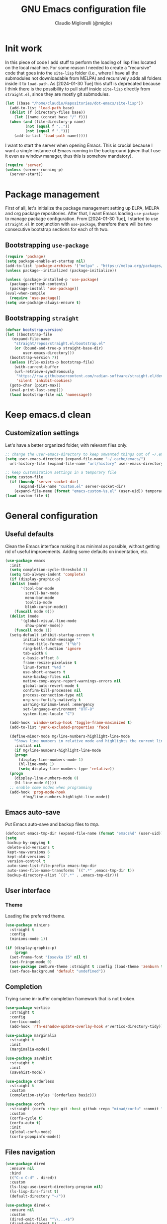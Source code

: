 #+TITLE: GNU Emacs configuration file
#+AUTHOR: Claudio Migliorelli (@miglio)
#+PROPERTY: header-args:emacs-lisp :tangle init.el
* Init work

In this piece of code I add stuff to perform the loading of lisp files located on the local machine. For some reason I needed to create a "recursive" code that goes into the ~site-lisp~ folder (i.e., where I have all the submodules not downloadable from MELPA) and recursively adds all folders inside it to ~load-path~.
As [2024-01-30 Tue] this stuff is deprecated because I think there is the possibility to pull stuff inside ~site-lisp~ directly from ~straight.el~, since they are mostly git submodules.

#+begin_src emacs-lisp
  (let ((base "/home/claudio/Repositories/dot-emacs/site-lisp"))
    (add-to-list 'load-path base)
    (dolist (f (directory-files base))
      (let ((name (concat base "/" f)))
  	(when (and (file-directory-p name) 
  		   (not (equal f ".."))
  		   (not (equal f ".")))
  	  (add-to-list 'load-path name)))))
#+end_src

I want to start the server when opening Emacs. This is crucial because I want a single instance of Emacs running in the background (given that I use it even as window manager, thus this is somehow mandatory).

#+begin_src emacs-lisp
  (require 'server)
  (unless (server-running-p)
    (server-start))
#+end_src

* Package management

First of all, let's initialize the package management setting up ELPA, MELPA and org package repositories. After that, I want Emacs loading =use-package= to manage package configuration. From [2024-01-30 Tue], I started to use ~straight.el~ in conjunction with ~use-package~, therefore there will be two consecutive bootstrap sections for each of th two.

** Bootstrapping ~use-package~
#+begin_src emacs-lisp
  (require 'package)
  (setq package-enable-at-startup nil)
  (add-to-list 'package-archives '("melpa" . "https://melpa.org/packages/"))
  (unless package--initialized (package-initialize))

  (unless (package-installed-p 'use-package)
    (package-refresh-contents)
    (package-install 'use-package))
  (eval-when-compile
    (require 'use-package))
  (setq use-package-always-ensure t)
#+end_src
** Bootstrapping ~straight~

#+begin_src emacs-lisp
  (defvar bootstrap-version)
  (let ((bootstrap-file
	 (expand-file-name
	  "straight/repos/straight.el/bootstrap.el"
	  (or (bound-and-true-p straight-base-dir)
	      user-emacs-directory)))
	(bootstrap-version 7))
    (unless (file-exists-p bootstrap-file)
      (with-current-buffer
	  (url-retrieve-synchronously
	   "https://raw.githubusercontent.com/radian-software/straight.el/develop/install.el"
	   'silent 'inhibit-cookies)
	(goto-char (point-max))
	(eval-print-last-sexp)))
    (load bootstrap-file nil 'nomessage))
#+end_src

* Keep emacs.d clean
** Customization settings
   
Let's have a better organized folder, with relevant files only.

#+begin_src emacs-lisp
  ;; change the user-emacs-directory to keep unwanted things out of ~/.emacs.d
  (setq user-emacs-directory (expand-file-name "~/.cache/emacs/")
	url-history-file (expand-file-name "url/history" user-emacs-directory))

  ;; keep customization settings in a temporary file
  (setq custom-file
	(if (boundp 'server-socket-dir)
	    (expand-file-name "custom.el" server-socket-dir)
	  (expand-file-name (format "emacs-custom-%s.el" (user-uid)) temporary-file-directory)))
  (load custom-file t)
#+end_src

* General configuration
** Useful defaults

Clean the Emacs interface making it as minimal as possible, without getting rid of useful improvements. Adding some defaults on indentation, etc.

#+begin_src emacs-lisp
  (use-package emacs
    :init
    (setq completion-cycle-threshold 3)
    (setq tab-always-indent 'complete)
    (if (display-graphic-p)
	(dolist (mode
		 '(tool-bar-mode
		   scroll-bar-mode
		   menu-bar-mode
		   tooltip-mode
		   blink-cursor-mode))
	  (funcall mode 0)))
    (dolist (mode
	     '(global-visual-line-mode
	       show-paren-mode))
      (funcall mode 1))
    (setq-default inhibit-startup-screen t
		  initial-scratch-message ""
		  frame-title-format '("%b")
		  ring-bell-function 'ignore
		  tab-width 8
		  c-basic-offset 8
		  frame-resize-pixelwise t	      
		  linum-format "%4d "
		  use-short-answers t
		  make-backup-files nil
		  native-comp-async-report-warnings-errors nil
		  global-auto-revert-mode t
		  confirm-kill-processes nil
		  process-connection-type nil
		  org-src-fontify-natively t
		  warning-minimum-level :emergency
		  set-language-environment "UTF-8"
		  system-time-locale "C")

    (add-hook 'window-setup-hook 'toggle-frame-maximized t)
    (add-to-list 'yank-excluded-properties 'face)

    (define-minor-mode mg/line-numbers-highlight-line-mode
      "Shows line numbers in relative mode and highlights the current line"
      :initial nil
      (if mg/line-numbers-highlight-line-mode
	  (progn
	    (display-line-numbers-mode 1)
	    (hl-line-mode 1)
	    (setq display-line-numbers-type 'relative))
	(progn
	  (display-line-numbers-mode 0)
	  (hl-line-mode 0))))
    ;; enable some modes when programming
    (add-hook 'prog-mode-hook
	      #'mg/line-numbers-highlight-line-mode))
#+end_src

** Emacs auto-save

Put Emacs auto-save and backup files to /tmp/.

#+begin_src emacs-lisp
  (defconst emacs-tmp-dir (expand-file-name (format "emacs%d" (user-uid)) temporary-file-directory))
  (setq
   backup-by-copying t
   delete-old-versions t
   kept-new-versions 6
   kept-old-versions 2
   version-control t
   auto-save-list-file-prefix emacs-tmp-dir
   auto-save-file-name-transforms `((".*" ,emacs-tmp-dir t))
   backup-directory-alist `((".*" . ,emacs-tmp-dir)))
#+end_src

** User interface
*** Theme

Loading the preferred theme.

#+begin_src emacs-lisp
  (use-package minions
    :straight t
    :config
    (minions-mode 1))

  (if (display-graphic-p)
      (progn
  	(set-frame-font "Iosevka 15" nil t)
  	(set-fringe-mode 0)
  	(use-package zenburn-theme :straight t :config (load-theme 'zenburn t)))
    (set-face-background 'default "undefined"))
#+end_src

** Completion

Trying some in-buffer completion framework that is not broken.

#+begin_src emacs-lisp
  (use-package vertico
    :straight t
    :config
    (vertico-mode)
    (add-hook 'rfn-eshadow-update-overlay-hook #'vertico-directory-tidy))

  (use-package marginalia
    :straight t
    :init
    (marginalia-mode))

  (use-package savehist
    :straight t
    :init
    (savehist-mode))

  (use-package orderless
    :straight t
    :custom
    (completion-styles '(orderless basic)))

  (use-package corfu
    :straight (corfu :type git :host github :repo "minad/corfu" :commit "24dccafeea114b1aec7118f2a8405b46aa0051e0")
    :custom
    (corfu-cycle t)
    (corfu-auto t)
    :init
    (global-corfu-mode)
    (corfu-popupinfo-mode))
#+end_src

** Files navigation

#+begin_src emacs-lisp
  (use-package dired
    :ensure nil
    :bind
    (("C-x C-d" . dired))
    :custom
    (ls-lisp-use-insert-directory-program nil)
    (ls-lisp-dirs-first t)
    (default-directory "~/"))

  (use-package dired-x
    :ensure nil
    :custom
    (dired-omit-files "^\\...+$")
    (dired-dwim-target t)
    (delete-by-moving-to-trash t)
    (dired-omit-files "^\\.[^.].+$")
    :init
    (add-hook 'dired-mode-hook (lambda () (dired-omit-mode 1))))

  ;; toggle disk usage
  (use-package disk-usage)  
#+end_src

** File visualization
*** Open with

I want to open some files with external programs and =open-with= addresses this problem.

#+begin_src emacs-lisp
  (use-package openwith
    :straight t
    :config
    (setq openwith-associations '(
				  ("\\.mp4\\'" "mpv" (file))
				  ("\\.webm\\'" "mpv" (file))								
				  ("\\.mkv\\'" "mpv" (file))
				  ("\\.m4a\\'" "mpv --force-window" (file))
				  ("\\.ppt\\'" "libreoffice" (file))
				  ("\\.pptx\\'" "libreoffice" (file))
				  ("\\.doc\\'" "libreoffice" (file))
				  ("\\.docx\\'" "libreoffice" (file))
				  ))
    (openwith-mode t))
#+end_src
	
*** PDFs

I want to use =pdf-tools= to view and edit PDFs in a much better way.

#+begin_src emacs-lisp
  (use-package pdf-tools
    :straight t
    :config
    (add-to-list 'auto-mode-alist '("\\.pdf\\'" . pdf-tools-install))
    (add-hook 'pdf-view-mode-hook
	      (lambda () (setq header-line-format nil))))
#+end_src
   
*** Undo tree

I really love the ~undo-tree~ mode visualization, so I'm going to enable it.

#+begin_src emacs-lisp
  (use-package undo-tree
    :straight t
    :custom
    (undo-tree-auto-save-history nil)
    (undo-tree-visualizer-relative-timestamps nil)
    :config
    (global-undo-tree-mode 1))
#+end_src

*** Avy

Move the cursor around like a velociraptor.

#+begin_src emacs-lisp
  (use-package avy
    :straight t
    :after org
    :init
    (eval-after-load 'org
      (progn
	(define-key org-mode-map (kbd "C-c ,") nil)
	(define-key org-mode-map (kbd "C-c ;") nil)))
    :bind
    (("C-c ;" . avy-goto-line)
     ("C-c ," . avy-goto-char)))
#+end_src

** Personal knowledge management
*** Org mode

Org mode is the single most used package of my Emacs workflow.

#+begin_src emacs-lisp
  (use-package writeroom-mode
    :straight t
    :bind (("C-c w" . writeroom-mode)))

  (use-package org
    :straight t
    :bind (("C-c a" . org-agenda)
  	   ("C-c C-;" . org-insert-structure-template)
  	   ("C-c c" . org-capture)
  	   ("C-c C-z" . org-add-note)
  	   ("C-c o p" . org-do-promote)
  	   ("C-c o d" . org-do-demote)	   
  	   ("C-c l" . org-store-link))
    :custom
    (org-agenda-files (list "~/Vault/pkm/journal" "~/Vault/pkm/20231210T220334--work-and-study-projects__personal_project.org" "~/Vault/pkm/20231210T220139--personal-projects__personal_project.org" "~/Vault/pkm/20231210T224321--agenda__personal.org" "~/Vault/pkm/20231211T145832--inbox__gtd_personal.org" "~/Vault/pkm/20231213T172757--capture-notes__gtd_personal.org"))
    (org-export-backends '(beamer html latex ascii ox-hugo))
    (org-startup-folded t)
    (org-log-into-drawer t)
    (org-export-with-drawers nil)
    (org-clock-clocked-in-display 'mode-line)
    (org-clock-idle-time nil)
    (org-todo-keywords
     '((sequence "TODO(t)" "NEXT(n)" "HOLD(h)" "|" "DONE(d)")))
    (org-stuck-projects '("+project/" ("NEXT" "TODO") ("course") "\\(Details\\|Artifacts\\|Resources\\)\\>"))
    (org-log-done 'time)
    (org-agenda-hide-tags-regexp ".")
    (org-id-link-to-org-use-id 'create-if-interactive-and-no-custom-id)
    (org-refile-use-outline-path 'file)
    (org-outline-path-complete-in-steps nil)
    (org-clock-sources '(agenda))
    :config
    ;; handle links with IDs
    (require 'subr-x)  ; Required for string-trim function
    (defun mg/extract-heading-name (heading)
      "Extract the heading name, handling text before links, links, and task indicators."
      ;; Remove task progress indicators like [1/1] and trim trailing spaces
      (setq heading (string-trim (replace-regexp-in-string "\\[\\([0-9]+\\)/\\([0-9]+\\)\\]\\s-*" "" heading)))
      ;; Function to extract and concatenate text before the link and the link description
      (let ((start 0) (parts '()))
  	(while (string-match "\\(.*?\\)\\(\\[\\[.*?\\]\\[\\(.*?\\)\\]\\]\\)" heading start)
  	  (push (match-string 1 heading) parts)  ; Text before the link
  	  (push (match-string 3 heading) parts)  ; Link description
  	  (setq start (match-end 0)))
  	(push (substring heading start) parts)  ; Remaining text after last link
  	(string-join (reverse parts) "")))
    ;; The function below works fine but it is deprecated in my workflow since Protesialos implemented it
    ;; directly in denote.
    (defun mg/org-create-or-store-id ()
      "Create an ID for the Org heading at point. If already existent, simply copy it."
      (interactive)
      (save-excursion
  	(org-back-to-heading)
  	(let* ((id (org-id-get-create))
  	       (heading-title (mg/extract-heading-name (org-get-heading t t t)))
  	       (link (format "[[id:%s][%s]]" id heading-title)))
  	  (kill-new link))))
    (setq org-capture-templates
  	  '(("i" "Inbox")
  	    ("it" "Todo entry" entry (file "~/Vault/pkm/20231211T145832--inbox__gtd_personal.org")
  	     "* TODO %? :inbox:\n:PROPERTIES:\n:CATEGORY: INBOX\n:END:\n:LOGBOOK:\n- Entry inserted on %U \\\\\n:END:")
  	    ("im" "Mail entry" entry (file "~/Vault/pkm/20231211T145832--inbox__gtd_personal.org")
  	     "* TODO Process \"%a\" %? :inbox:\n:PROPERTIES:\n:CATEGORY: INBOX\n:END:\n:LOGBOOK:\n- Entry inserted on %U \\\\\n:END:")
  	    ("in" "Notes entry" entry (file "~/Vault/pkm/20231213T172757--capture-notes__gtd_personal.org")
  	     "* %U (%c) :inbox:\n:PROPERTIES:\n:CATEGORY: INBOX\n:END:\n:LOGBOOK:\n- Entry inserted on %U \\\\\n:END:")
  	    ("a" "Agenda")
  	    ("am" "Meeting entry" entry (file+headline "~/Vault/pkm/20231210T224321--agenda__personal.org" "Future")
  	     "* Meeting with %? :meeting:\n:LOGBOOK:\n- Entry inserted on %U \\\\\n:END:\n:PROPERTIES:\n:LOCATION:\n:NOTIFY_BEFORE:\n:CATEGORY: %^{Category}\n:END:\n%^T\n")
  	    ("ae" "Event entry" entry (file+headline "~/Vault/pkm/20231210T224321--agenda__personal.org" "Future")
  	     "* %? :event:\n:LOGBOOK:\n- Entry inserted on %U \\\\\n:END:\n:PROPERTIES:\n:LOCATION:\n:NOTES:\n:NOTIFY_BEFORE:\n:END:\n%^T\n")
  	    ("ae" "Call entry" entry (file+headline "~/Vault/pkm/20231210T224321--agenda__personal.org" "Future")
  	     "* Call with %? :call:\n:LOGBOOK:\n- Entry inserted on %U \\\\\n:END:\n:PROPERTIES:\n:NOTIFY_BEFORE:\n:CATEGORY:\n:END:\n%^T\n")
  	    ("j" "Journal entry" plain (file+olp+datetree "~/Vault/pkm/20240209T084736--journal__archive_personal.org") "**** %i%?\n"
  	     :time-prompt t
  	     :unnarrowed t)
  	    ("r" "Resources")
  	    ("ra" "Conference attendance" entry
  	     (file "~/Vault/pkm/20231210T222135--conferences__personal_research.org")
  	     "* %^{Conference name}\n:PROPERTIES:\n:WHERE: %?\n:WEBSITE: %?\n:END:\n")
  	    ("P" "Planning")
  	    ("Py" "Year plan" plain (file "~/Vault/pkm/20240104T191508--planning__personal_planning.org")
  	     "* %^{Year} %U\n- Overview ::\n- Feelings :: %^{Feelings|good|neutral|bad}\n- Milestones ::\n- Values and life philosophy ::\n- 5 years vision(s) ::\n- Financial goals ::\n- [ ] Review ::\n")
  	    ("Pq" "Quarter plan" plain (file "~/Vault/pkm/20240104T191508--planning__personal_planning.org")
  	     "** %^{Quarter} %U\n- Overview ::\n- Feelings :: %^{Feelings|good|neutral|bad}\n- Long-term projects ::\n- Financial/expenses planning ::\n- [ ] Review ::\n")
  	    ("Pm" "Month plan" plain (file "~/Vault/pkm/20240104T191508--planning__personal_planning.org")
  	     "*** %^{Month} %U\n- Overview ::\n- Feelings :: %^{Feelings|good|neutral|bad}\n- Short-term projects ::\n- [ ] Review ::\n")
  	    ("p" "Projects")
  	    ("pl" "Learning project" plain (file+headline "~/Vault/pkm/20231210T220139--personal-projects__personal_project.org" "Learning")
  	     "** %^{Project name} [/]\n:PROPERTIES:\n:WHAT: %?\n:REPOSITORY:\n:VISIBILITY: hide\n:COOKIE_DATA: recursive todo\n:END:\n*** Details\n*** Tasks\n*** Resources\n*** Artifacts\n*** Logs\n")
  	    ("ph" "Home project" plain (file+headline "~/Vault/pkm/20231210T220139--personal-projects__personal_project.org" "Home")
  	     "** %^{Project name} [/]\n:PROPERTIES:\n:WHAT: %?\n:REPOSITORY:\n:VISIBILITY: hide\n:COOKIE_DATA: recursive todo\n:END:\n*** Details\n*** Tasks\n*** Resources\n*** Artifacts\n*** Logs\n")
  	    ("pw" "Work project" plain (file+headline "~/Vault/pkm/20231210T220334--work-and-study-projects__personal_project.org" "Work")
  	     "** %? [/]\n:PROPERTIES:\n:VISIBILITY: hide\n:COOKIE_DATA: recursive todo\n:END:\n*** Details\n*** Tasks\n*** Resources\n*** Artifacts\n*** Logs\n")
  	    ("ps" "Study project" plain (file+headline "~/Vault/pkm/20231210T220334--work-and-study-projects__personal_project.org" "Study")
  	     "** %? [/]\n:PROPERTIES:\n:VISIBILITY: hide\n:COOKIE_DATA: recursive todo\n:END:\n*** Details\n*** Tasks\n*** Resources\n*** Artifacts\n*** Logs\n")))

    ;; setup some org-capture specific stuff
    (defun mg/org-capture-notes ()
      (interactive)
      (call-interactively 'mg/org-create-or-store-id)
      (org-capture nil "in"))
    ;; setting up org-refile
    (setq org-refile-targets '(("~/Vault/pkm/20231210T220334--work-and-study-projects__personal_project.org" :regexp . "\\(?:\\(?:Log\\|Task\\)s\\)")
  			       ("~/Vault/pkm/20231210T220139--personal-projects__personal_project.org" :regexp . "\\(?:\\(?:Log\\|Task\\)s\\)")
  			       ("~/Vault/pkm/20231210T224321--agenda__personal.org" :regexp . "\\(?:Past\\)")))
    (define-key global-map (kbd "C-c i") 'mg/org-capture-inbox)
    ;; Org-agenda custom commands
    (setq org-agenda-block-separator "==============================================================================")
    (setq org-agenda-custom-commands
  	  '(("a" "Agenda"
  	     ((agenda ""
  		      ((org-agenda-span 1)
  		       (org-agenda-skip-function
  			(lambda ()
  			  (or (org-agenda-skip-entry-if 'regexp ":framework:")
  			      (org-agenda-skip-entry-if 'done))))
  		       (org-deadline-warning-days 0)
  		       (org-scheduled-past-days 14)
  		       (org-agenda-day-face-function (lambda (date) 'org-agenda-date))
  		       (org-agenda-format-date "%A %-e %B %Y")
  		       (org-agenda-overriding-header "Today's schedule:\n")))
  	      (agenda ""
  		      ((org-agenda-span 1)
  		       (org-agenda-skip-function
  			(lambda ()
  			  (or (org-agenda-skip-entry-if 'notregexp ":framework:")
  			      (org-agenda-skip-entry-if 'done))))
  		       (org-deadline-warning-days 0)
  		       (org-scheduled-past-days 14)
  		       (org-agenda-day-face-function (lambda (date) 'org-agenda-date))
  		       (org-agenda-format-date "%A %-e %B %Y")			
  		       (org-agenda-overriding-header "Today's framework:\n")))
  	      (todo "NEXT"
  		    ((org-agenda-skip-function
  		      '(org-agenda-skip-entry-if 'deadline))
  		     (org-agenda-prefix-format "  %i %-12:c [%e] ")
  		     (org-agenda-overriding-header "\nNEXT Tasks:\n")))
  	      (agenda "" ((org-agenda-time-grid nil)
  			  (org-agenda-start-day "+1d")
  			  (org-agenda-start-on-weekday nil)
  			  (org-agenda-span 30)
  			  (org-agenda-show-all-dates nil)
  			  (org-deadline-warning-days 0)
  			  (org-agenda-entry-types '(:deadline))
  			  (org-agenda-skip-function '(org-agenda-skip-entry-if 'done))
  			  (org-agenda-overriding-header "\nUpcoming deadlines (+30d):\n")))
  	      (tags-todo "inbox"
  			 ((org-agenda-prefix-format "  %?-12t% s")
  			  (org-agenda-overriding-header "\nInbox:\n")))
  	      (tags "CLOSED>=\"<today>\""
  		    ((org-agenda-overriding-header "\nCompleted today:\n")))
  	      (agenda ""
  		      ((org-agenda-start-on-weekday nil)
  		       (org-agenda-skip-function
  			(lambda ()
  			  (or (org-agenda-skip-entry-if 'regexp ":framework:")
  			      (org-agenda-skip-entry-if 'done))))
  		       (org-agenda-start-day "+1d")
  		       (org-agenda-span 5)
  		       (org-deadline-warning-days 0)
  		       (org-scheduled-past-days 0)
  		       (org-agenda-overriding-header "\nWeek at a glance:\n")))
  	      ))))
    (when (display-graphic-p)
      (progn
  	(require 'oc-biblatex)
  	(setq org-cite-export-processors
  	      '((latex biblatex)))
  	(setq org-latex-pdf-process (list
  				     "latexmk -pdflatex='lualatex -shell-escape -interaction nonstopmode' -pdf -f  %f"))
  	))
    (setq org-format-latex-options
  	  (plist-put org-format-latex-options :scale 1.5))
    (setq org-format-latex-options
  	  (plist-put org-format-latex-options :background "Transparent"))
    (setq org-latex-create-formula-image-program 'dvisvgm)
    (require 'ox-latex)
    (add-to-list 'org-latex-classes
  		 '("res"
  		   "\\documentclass[margin]{res}\n
  \\setlength{\textwidth}{5.1in}"
  		   ("\\section{%s}" . "\\section*{%s}")
  		   ("\\subsection{%s}" . "\\subsection*{%s}")
  		   ("\\subsubsection{%s}" . "\\subsubsection*{%s}")
  		   ("\\paragraph{%s}" . "\\paragraph*{%s}")
  		   ("\\subparagraph{%s}" . "\\subparagraph*{%s}")))
    (add-to-list 'org-latex-classes
  		 '("memoir"
  		   "\\documentclass[article]{memoir}\n
  \\usepackage{color}
  \\usepackage{amssymb}
  \\usepackage{gensymb}
  \\usepackage{nicefrac}
  \\usepackage{units}"
  		   ("\\section{%s}" . "\\section*{%s}")
  		   ("\\subsection{%s}" . "\\subsection*{%s}")
  		   ("\\subsubsection{%s}" . "\\subsubsection*{%s}")
  		   ("\\paragraph{%s}" . "\\paragraph*{%s}")
  		   ("\\subparagraph{%s}" . "\\subparagraph*{%s}")))
    (add-to-list 'org-latex-classes
  		 '("letter"
  		   "\\documentclass{letter}\n"
  		   ("\\section{%s}" . "\\section*{%s}")
  		   ("\\subsection{%s}" . "\\subsection*{%s}")
  		   ("\\subsubsection{%s}" . "\\subsubsection*{%s}")
  		   ("\\paragraph{%s}" . "\\paragraph*{%s}")
  		   ("\\subparagraph{%s}" . "\\subparagraph*{%s}")))
    (add-to-list 'org-latex-classes	       
  		 '("tuftebook"
  		   "\\documentclass{tufte-book}\n
  \\usepackage{color}
  \\usepackage{amssymb}
  \\usepackage{gensymb}
  \\usepackage{nicefrac}
  \\usepackage{units}"
  		   ("\\section{%s}" . "\\section*{%s}")
  		   ("\\subsection{%s}" . "\\subsection*{%s}")
  		   ("\\paragraph{%s}" . "\\paragraph*{%s}")
  		   ("\\subparagraph{%s}" . "\\subparagraph*{%s}")))
    (add-to-list 'org-latex-classes
  		 '("tuftehandout"
  		   "\\documentclass{tufte-handout}
  \\usepackage{color}
  \\usepackage{amssymb}
  \\usepackage{amsmath}
  \\usepackage{gensymb}
  \\usepackage{nicefrac}
  \\usepackage{units}"
  		   ("\\section{%s}" . "\\section*{%s}")
  		   ("\\subsection{%s}" . "\\subsection*{%s}")
  		   ("\\paragraph{%s}" . "\\paragraph*{%s}")
  		   ("\\subparagraph{%s}" . "\\subparagraph*{%s}")))
    (add-to-list 'org-latex-classes
  		 '("tufnotes"
  		   "\\documentclass{tufte-handout}
  				     \\usepackage{xcolor}
  					   \\usepackage{graphicx} %% allow embedded images
  					   \\setkeys{Gin}{width=\\linewidth,totalheight=\\textheight,keepaspectratio}
  					   \\usepackage{amsmath}  %% extended mathematics
  					   \\usepackage{booktabs} %% book-quality tables
  					   \\usepackage{units}    %% non-stacked fractions and better unit spacing
  					   \\usepackage{multicol} %% multiple column layout facilities
  					   \\RequirePackage[many]{tcolorbox}
  					   \\usepackage{fancyvrb} %% extended verbatim environments
  					     \\fvset{fontsize=\\normalsize}%% default font size for fancy-verbatim environments

  			    \\definecolor{g1}{HTML}{077358}
  			    \\definecolor{g2}{HTML}{00b096}

  			    %%section format
  			    \\titleformat{\\section}
  			    {\\normalfont\\Large\\itshape\\color{g1}}%% format applied to label+text
  			    {\\llap{\\colorbox{g1}{\\parbox{1.5cm}{\\hfill\\color{white}\\thesection}}}}%% label
  			    {1em}%% horizontal separation between label and title body
  			    {}%% before the title body
  			    []%% after the title body

  			    %% subsection format
  			    \\titleformat{\\subsection}%%
  			    {\\normalfont\\large\\itshape\\color{g2}}%% format applied to label+text
  			    {\\llap{\\colorbox{g2}{\\parbox{1.5cm}{\\hfill\\color{white}\\thesubsection}}}}%% label
  			    {1em}%% horizontal separation between label and title body
  			    {}%% before the title body
  			    []%% after the title body

  							  \\newtheorem{note}{Note}[section]

  							  \\tcolorboxenvironment{note}{
  							   boxrule=0pt,
  							   boxsep=2pt,
  							   colback={green!10},
  							   enhanced jigsaw, 
  							   borderline west={2pt}{0pt}{Green},
  							   sharp corners,
  							   before skip=10pt,
  							   after skip=10pt,
  							   breakable,
  						    }"

  		   ("\\section{%s}" . "\\section*{%s}")
  		   ("\\subsection{%s}" . "\\subsection*{%s}")
  		   ("\\subsubsection{%s}" . "\\subsubsection*{%s}")
  		   ("\\paragraph{%s}" . "\\paragraph*{%s}")
  		   ("\\subparagraph{%s}" . "\\subparagraph*{%s}")))

    (org-babel-do-load-languages
     'org-babel-load-languages '((C . t)
  				 (shell . t)
  				 (python .t)
  				 (emacs-lisp . t)
  				 (org . t)
  				 (gnuplot . t)
  				 (latex . t)
  				 (scheme . t)
  				 (lisp . t)
  				 (haskell . t)
  				 (R . t))))

  (use-package org-wild-notifier
    :straight t
    :custom
    (org-wild-notifier-notification-title "Org agenda reminder")
    (org-wild-notifier-alert-times-property "NOTIFY_BEFORE")
    :config
    (org-wild-notifier-mode))

  (use-package org-fc
    :ensure nil
    :bind (("C-c o f n" . org-fc-type-normal-init)
  	   ("C-c o f r" . org-fc-review))
    :custom
    (org-fc-directories "~/Vault/pkm")
    :config
    (require 'org-fc))

  (use-package org-timeblock
    :bind (("C-c p t" . org-timeblock))
    :straight t)
#+end_src

**** Encrypting

Enabling =org-crypt= support as it is automatically installed with =org-mode= itself.

#+begin_src emacs-lisp
  ;; enable and set org-crypt
  (require 'org-crypt)
  (org-crypt-use-before-save-magic)
  (setq org-tags-exclude-from-inheritance (quote ("crypt")))

  ;; GPG key to use for encryption
  (setq org-crypt-key nil)
#+end_src

**** Org-noter

Install org-noter to deal with PDF notes.

#+begin_src emacs-lisp
  (use-package org-noter
    :bind ("C-c r" . org-noter)
    :straight t
    :custom
    (org-noter-auto-save-last-location t))
#+end_src

*** PKM utils

Functions and utilities I do heavily use when working on pkm pages.

#+begin_src emacs-lisp
  (defun mg/pkm-clean ()
    "execute the pkm clean script directly from emacs"
    (interactive)
    (progn
      (start-process "" nil "~/.scripts/pkm-clean")
      (message "pkm clean executed")))

  (defun mg/check-and-toggle-deepwork-mode ()
    "Check if deepwork-mode is enable, if so disable it, otherwise enable it"
    (interactive)
    (save-excursion
      (with-current-buffer (find-file-noselect "/etc/hosts")
	(goto-char (point-min))
	(let ((default-directory "/sudo::/home/claudio/.scripts"))
	  (progn
	    (shell-command (concat "./deepwork_mode" (when (search-forward "#gsd" nil t)
						       " --play")))))))
    (kill-buffer "hosts")
    (mg/check-deepwork-mode))

  (defun mg/check-deepwork-mode ()
    "Check if deepwork-mode is enable, if so disable it, otherwise enable it"
    (interactive)
    (save-excursion
      (with-current-buffer (find-file-noselect "/etc/hosts")
	(goto-char (point-min))
	(if (search-forward "#gsd" nil t)
	    (message "Deep work mode is enabled")
	  (message "Deep work mode is disabled"))))
    (kill-buffer "hosts"))

  (defun mg/toggle-pdf-presentation-mode ()
    (interactive)
    (toggle-frame-fullscreen)
    (hide-mode-line-mode)
    (pdf-view-fit-page-to-window))
#+end_src

*** Contacts management

Managing contacts with the ~bbdb~ package.

#+begin_src emacs-lisp
  (use-package bbdb
    :straight t
    :commands bbdb
    :bind (("C-x c b" . bbdb)
  	 ("C-x c c" . bbdb-create))
    :custom
    (bbdb-mua-pop-up-window-size 1)
    (bbdb-file "~/Repositories/knock-files-private/bbdb/.bbdb")
    (bbdb-mua-pop-up t)
    (bbdb-mua-pop-up-window-size 5)
    :config
    (autoload 'bbdb-insinuate-mu4e "bbdb-mu4e"))
#+end_src

*** Note taking system

#+begin_src emacs-lisp
    (use-package denote
      :straight (denote :type git :host github :repo "protesilaos/denote" :branch "main")
      :bind (("C-c n n" . denote)
    	   ("C-c n x" . denote-region)
    	   ("C-c n N" . denote-type)
    	   ("C-c n d" . denote-date)
    	   ("C-c n f" . mg/denote-find)
    	   ("C-c n y f" . denote-org-extras-dblock-insert-files)
    	   ("C-c n y l" . denote-org-extras-dblock-insert-links)
    	   ("C-c n y b" . denote-org-extras-dblock-insert-backlinks)
    	   ("C-c n z" . denote-signature)
    	   ("C-c n s" . denote-sort-dired)
    	   ("C-c n t" . denote-template)
    	   ("C-c n i" . denote-link)
    	   ("C-c n I" . denote-add-links)
    	   ("C-c n b" . denote-backlinks)
    	   ("C-c n g f" . denote-find-link)
    	   ("C-c n g b" . denote-finxd-backlink)
    	   ("C-c n r" . denote-rename-file)
    	   ("C-c n R" . denote-rename-file-using-front-matter)
    	   ("C-c n j f" . mg/denote-find-journal)
    	   ("C-c n j t" . mg/denote-journal-get-today)
    	   ("C-c n j n" . denote-journal-extras-new-entry))
      :custom
      (denote-directory (expand-file-name "~/Vault/pkm"))
      (denote-known-keywords '("emacs" "security" "kernel" "mathematics" "algorithms"))
      (denote-infer-keywords t)
      (denote-sort-keywords t)
      (denote-file-type nil)
      (denote-prompts '(title keywords file-type template signature))
      (denote-excluded-directories-regexp nil)
      (denote-excluded-keywords-regexp nil)
      (denote-date-prompt-use-org-read-date t)
      (denote-date-format nil)
      (denote-backlinks-show-context t)
      (denote-dired-directories
       (list denote-directory
    	   (thread-last denote-directory (expand-file-name "assets"))
    	   (thread-last denote-directory (expand-file-name "journal"))))
      (denote-templates
       '((plain . "")
         (course . "* Course details\n- Lecturer ::\n- University ::\n- Academic year ::\n- Resources ::\n- Description ::\n* Lecture notes\n* COMMENT Flashcards\n")
         (journal . "#+tags: { deep(d) shallow(s) } @morning(m) @afternoon(a) @evening(e) cancelled(c)\n* Task picking\n:PROPERTIES:\n:CATEGORY: TODAY\n:END:\n** \n* Learning and research\n- Resources found today ::\n- Key takeaways :: \n* Ideas vault\n\n#+BEGIN: denote-backlinks :sort-by-component nil :reverse-sort nil :id-only nil\n\n#+END")
         (zettel . "#+references: \n\n\n-----\n")
         (place . "* Details\n- Link ::\n- Visited ::\n- Description ::\n* Notes\n")
         (contact . "* Contact details\n- E-mail ::\n- Company ::\n- Phone number ::\n- Website ::\n- Twitter ::\n- BBDB entry ::\n- Additional information ::\n* Notes")))
      (denote-journal-extras-title-format 'day-date-month-year-24h)
      (denote-date-prompt-use-org-read-date t)
      :config
      (defun mg/denote-find ()
        "Find files interactively starting from the denote-directory."
        (interactive)
        (let ((default-directory (concat denote-directory "/")))
    	(call-interactively 'find-file)))
      (defun mg/denote-journal-get-today ()
        "Get today's denote journal file."
        (interactive)
        (if (fboundp 'denote-journal-extras--entry-today)
    	  (let ((file-paths (denote-journal-extras--entry-today)))
    	    (if (and file-paths (listp file-paths) (file-exists-p (car file-paths)))
    		(find-file (car file-paths))  ; Open the first file in the list
    	      (message "No journal file found for today.")))
    	(message "Function denote-journal-extras--entry-today not found.")))  
      (defun mg/denote-find-journal ()
        "Find files interactively starting from the denote-directory."
        (interactive)
        (let ((default-directory (concat denote-directory "/journal/")))
    	(call-interactively 'find-file)))
      (add-hook 'find-file-hook #'denote-link-buttonize-buffer)
      (add-hook 'dired-mode-hook #'denote-dired-mode-in-directories)
      (require 'denote-journal-extras)
      (denote-rename-buffer-mode 1))

    (use-package denote-menu
      :after (denote)
      :straight t
      :bind (("C-c n m" . list-denotes)))
#+end_src

**** Citar

Using the superior citation manager.

#+begin_src emacs-lisp
  (use-package citar
    :straight t
    :custom
    (org-cite-global-bibliography '("~/Vault/library/org/main/main.bib"))
    (org-cite-insert-processor 'citar)
    (org-cite-follow-processor 'citar)
    (org-cite-activate-processor 'citar)
    (citar-bibliography org-cite-global-bibliography)
    :bind
    (("C-c n c o" . citar-open)
     (:map org-mode-map :package org ("C-c b" . #'org-cite-insert)))
    :config
    (setq citar-templates
  	  '((main . "${author editor:30}     ${date year issued:4}     ${title:48}")
  	    (suffix . "          ${=key= id:15}    ${=type=:12}")
  	    (preview . "${author editor} (${year issued date}) ${title}, ${journal journaltitle publisher}.\n")
  	    (note . "@${author editor}, ${title}")))
    (setq citar-symbol-separator "  "))

  (use-package citar-denote
    :straight t
    :custom
    (citar-open-always-create-notes nil)
    (citar-denote-file-type 'org)
    (citar-denote-subdir nil)
    (citar-denote-keyword "bib")
    (citar-denote-use-bib-keywords nil)
    (citar-denote-title-format "title")
    (citar-denote-title-format-authors 1)
    (citar-denote-title-format-andstr "and")
    :init
    (citar-denote-mode)
    :bind (("C-c n c c" . citar-create-note)
  	   ("C-c n c n" . citar-denote-open-note)
  	   ("C-c n c d" . citar-denote-dwim)
  	   ("C-c n c e" . citar-denote-open-reference-entry)
  	   ("C-c n c a" . citar-denote-add-citekey)
  	   ("C-c n c k" . citar-denote-remove-citekey)
  	   ("C-c n c r" . citar-denote-find-reference)
  	   ("C-c n c f" . citar-denote-find-citation)
  	   ("C-c n c l" . citar-denote-link-reference)))
#+end_src

*** Markdown mode

I also modify files in markdown format.

#+begin_src emacs-lisp
  (use-package markdown-mode
    :straight t
    :mode ("README\\.md\\'" . gfm-mode)
    :init (setq markdown-command "multimarkdown"))
#+end_src
	
*** Spellchecking

Enabling spellchecking by default.

#+begin_src emacs-lisp
  (dolist (hook '(text-mode-hook))
    (add-hook hook (lambda () (flyspell-mode 1))))
#+end_src

** Bookmarks with ebuku

I use buku as my bookmarks manager.

#+begin_src emacs-lisp
  (use-package ebuku
    :straight t
    :custom
    (ebuku-buku-path "/usr/bin/buku"))
#+end_src

** Finance

I use ledger to track my finances.

#+begin_src emacs-lisp
  (use-package ledger-mode
    :straight t)
#+end_src

** Email

Using ~mu4e~ as e-mail client.

#+begin_src emacs-lisp
  (use-package mu4e
    :ensure nil
    :commands (mu4e)
    :after (org)
    :bind (("C-c m" . mu4e))
    :config
    (setq mu4e-compose-complete-addresses t)
    (add-hook 'mu4e-compose-mode-hook
	  (lambda () (setq fill-column 75)
		      (auto-fill-mode 1)))
    (define-key mu4e-headers-mode-map (kbd "C-c c") 'mu4e-org-store-and-capture)
    (define-key mu4e-view-mode-map    (kbd "C-c c") 'mu4e-org-store-and-capture)
    (defun mg/org-capture-mail ()
      (interactive)
      (call-interactively 'org-store-link)
      (org-capture nil "im"))
    (define-key mu4e-headers-mode-map (kbd "C-c i") 'mg/org-capture-mail)
    (define-key mu4e-view-mode-map    (kbd "C-c i") 'mg/org-capture-mail)
    (setq mu4e-maildir (expand-file-name "~/Maildir")
	  mu4e-use-fancy-chars nil
	  mu4e-attachment-dir  "~/Downloads"
	  message-send-mail-function 'message-send-mail-with-sendmail
	  sendmail-program "/usr/bin/msmtp"
	  message-kill-buffer-on-exit t
	  mu4e-get-mail-command "mbsync -a"
	  mu4e-compose-signature "\tClaudio\n"
	  mu4e-update-interval 300
	  mu4e-context-policy 'pick-first
	  mu4e-headers-auto-update t
	  mu4e-contexts
	  `(,(make-mu4e-context
	      :name "polimi"
	      :enter-func (lambda () (mu4e-message "Switch to the polimi context"))
	      :match-func (lambda (msg)
			    (when msg
			      (mu4e-message-contact-field-matches msg
								  :to "claudio.migliorelli@mail.polimi.it")))
	      :vars '((mu4e-sent-folder       . "/polimi/sent")
		      (mu4e-drafts-folder     . "/polimi/drafts")
		      (mu4e-trash-folder      . "/polimi/trash")
		      (user-mail-address	   . "claudio.migliorelli@mail.polimi.it")
		      (user-full-name	   . "Claudio Migliorelli" )
		      (mu4e-maildir-shortcuts . (("/polimi/INBOX" . ?i)
						 ("/polimi/sent" . ?s)
						 ("/polimi/drafts" . ?d)
						 ("/polimi/trash" . ?t)))
		      (mu4e-sent-messages-behavior . delete)))))
    (setq mu4e-headers-thread-single-orphan-prefix '("└>" . " ")
	  mu4e-headers-thread-child-prefix '("└> " . " ")
	  mu4e-headers-thread-last-child-prefix '("└> " . " ")
	  mu4e-headers-thread-connection-prefix '("│ " . " ")
	  mu4e-headers-thread-orphan-prefix '("└>" . " ")
	  mu4e-headers-thread-root-prefix '("> " . " "))
    (with-eval-after-load "mm-decode"
      (add-to-list 'mm-discouraged-alternatives "text/html")
      (add-to-list 'mm-discouraged-alternatives "text/richtext"))
    (defun mg/message-insert-citation-line ()
      "Based off `message-insert-citation-line`."
      (when message-reply-headers
	(insert "On " (format-time-string "%a, %d %b %Y %H:%M:%S %z" (date-to-time (mail-header-date message-reply-headers))) " ")
	(insert (mail-header-from message-reply-headers) " wrote:")
	(newline)
	(newline)))
    (setq message-citation-line-function 'mg/message-insert-citation-line))
#+end_src

** EXWM

Using EXWM as window manager. Enabling the power of Emacs everywhere around X.

#+begin_src emacs-lisp
  (defun mg/exwm-update-class ()
    (exwm-workspace-rename-buffer exwm-class-name))

  (use-package exwm
    :straight t
    :config
    (setq exwm-workspace-number 6)
    (add-hook 'exwm-update-class-hook #'mg/exwm-update-class)

    (require 'exwm-systemtray)
    (exwm-systemtray-enable)
    (setq exwm-systemtray-height 15)

    (require 'exwm-randr)
    (exwm-randr-enable)

    (setq exwm-randr-workspace-monitor-plist '(2 "HDMI1" 5 "HDMI1"))

    (defun mg/starter ()
      "Choose the application to run"
      (interactive)
      (let* ((candidates (split-string
  			  (shell-command-to-string "xstarter -P")
  			  "\n"
  			  t))
  	     (application-path (completing-read
  				"Application to launch: "
  				candidates)))
  	(start-process "" nil application-path)))

    ;; these keys should always pass through emacs
    (setq exwm-input-prefix-keys
  	  '(?\C-x
  	    ?\C-u
  	    ?\C-n
  	    ?\C-t
  	    ?\C-h
  	    ?\C-p
  	    ?\C-g
  	    ?\M-x
  	    ?\M-`
  	    ?\M-&
  	    ?\M-:
  	    ?\C-\M-j  ;; buffer list
  	    ?\C-\ ))  ;; ctrl+space

    ;; map sequences to be sent to X applications using emacs kebindings
    (setq exwm-input-simulation-keys
  	  '(([?\C-b] . [left])
  	    ([?\C-f] . [right])
  	    ([?\C-p] . [up])
  	    ([?\C-n] . [down])
  	    ([?\C-a] . [home])
  	    ([?\C-e] . [end])
  	    ([?\M-v] . [prior])
  	    ([?\C-v] . [next])
  	    ([?\C-d] . [delete])
  	    ([?\C-k] . [S-end delete])))

    (define-key exwm-mode-map [?\C-q] 'exwm-input-send-next-key)

    (setq exwm-layout-show-all-buffers t)
    (setq exwm-workspace-show-all-buffers t)

    (exwm-input-set-key
     (kbd "<XF86MonBrightnessUp>")
     (lambda ()
       (interactive)
       (start-process-shell-command
  	"xbacklight" nil "xbacklight -inc 5")))

    (exwm-input-set-key
     (kbd "<XF86MonBrightnessDown>")
     (lambda ()
       (interactive)
       (start-process-shell-command
  	"xbacklight" nil "xbacklight -dec 5")))

    ;; set up global key bindings
    ;; keep in mind that changing this list after EXWM initializes has no effect
    (setq exwm-input-global-keys
  	  `(
  	    ;; reset to line-mode (C-c C-k switches to char-mode via exwm-input-release-keyboard)
  	    ([?\s-r] . exwm-reset)

  	    ;; delete window
  	    ([?\s-k]
  	     . delete-window)

  	    ;; move between windows
  	    ([s-left] . windmove-left)
  	    ([s-right] . windmove-right)
  	    ([s-up] . windmove-up)
  	    ([s-down] . windmove-down)

  	    ;; move window to another workspace
  	    ([?\s-m] . exwm-workspace-move-window)

  	    ;; launch applications via shell command
  	    ([?\s-\ ] .
  	     (lambda ()
  	       (interactive)
  	       (mg/starter)))

  	    ;; switch workspace
  	    ([?\s-w] . exwm-workspace-switch)
  	    ([?\s-`] . (lambda () (interactive) (exwm-workspace-switch-create 0)))

  	    ;; utilities
  	    ([?\s-b] .
  	     (lambda ()
  	       (interactive)
  	       (start-process "" nil "/usr/bin/google-chrome-stable")))
  	    ([?\s-i] .
  	     (lambda ()
  	       (interactive)
  	       (start-process "" nil "/usr/bin/setxkbmap" "it")))
  	    ([?\s-u] .
  	     (lambda ()
  	       (interactive)
  	       (start-process "" nil "/usr/bin/setxkbmap" "us")))
  	    ([?\s-f] .
  	     (lambda ()
  	       (interactive)
  	       (mg/check-and-toggle-deepwork-mode)))
  	    ([?\s-c] .
  	     (lambda ()
  	       (interactive)
  	       (start-process "" nil "/usr/bin/scrot" "-s /home/claudio/Vault/pkm/assets/$(date +%Y-%m-%d-%H-%M-%S)_screenshot.png")))

  	    ,@(mapcar (lambda (i)
  			`(,(kbd (format "s-%d" i)) .
  			  (lambda ()
  			    (interactive)
  			    (exwm-workspace-switch-create ,i))))
  		      (number-sequence 0 9))))
    (add-hook 'exwm-init-hook
  	      (lambda ()
  		(progn
  		  (start-process "blueberry-tray" nil "blueberry-tray")
  		  (start-process "xset" nil "xset" "s 300 5")
  		  (start-process "nm-applet" nil "nm-applet")
  		  (start-process "redshift" nil "redshift")
  		  (start-process "x-on-resize" nil "x-on-resize" "-c /home/claudio/Repositories/knock-files/cli-utils/monitor_hotplug.sh"))) t)
    (exwm-enable))

  (use-package exwm-modeline
    :straight t
    :config
    (add-hook 'exwm-init-hook #'exwm-modeline-mode))

  (use-package desktop-environment
    :straight t
    :after (exwm)
    :config
    (exwm-input-set-key (kbd "<XF86AudioRaiseVolume>") #'desktop-environment-volume-increment)
    (exwm-input-set-key (kbd "<XF86AudioLowerVolume>") #'desktop-environment-volume-decrement)
    (exwm-input-set-key (kbd "<XF86AudioMute>") #'desktop-environment-toggle-mute)
    (exwm-input-set-key (kbd "s-l") #'desktop-environment-lock-screen)
    (exwm-input-set-key (kbd "<XF86AudioPlay>") #'desktop-environment-toggle-music)
    (exwm-input-set-key (kbd "<XF86AudioPause>") #'desktop-environment-toggle-music)
    (exwm-input-set-key (kbd "<XF86AudioNext>") #'desktop-environment-music-next)
    (exwm-input-set-key (kbd "s-s") #'desktop-environment-screenshot-part)
    :custom
    (desktop-environment-volume-get-command "pamixer --get-volume")
    (desktop-environment-volume-set-command "pamixer %s")
    (desktop-environment-volume-toggle-regexp nil)
    (desktop-environment-volume-get-regexp "\\([0-9]+\\)")
    (desktop-environment-volume-normal-increment "-i 5 --allow-boost")
    (desktop-environment-volume-normal-decrement "-d 5")
    (desktop-environment-volume-toggle-command "pamixer -t")
    (desktop-environment-screenshot-directory "/home/claudio/Vault/pkm/assets")
    (desktop-environment-screenshot-command "scrot -s")
    (desktop-environment-screenshot-delay-argument nil)
    (desktop-environment-screenshot-partial-command "import png:- | xclip -selection c -t image/png -verbose")
    (desktop-environment-screenlock-command "xsecurelock"))

  (use-package bluetooth :straight t)

  (use-package time
    :straight t
    :after (exwm)
    :custom
    (display-time-format "[%d/%b %H:%M]")
    :config
    (display-time-mode)
    (display-battery-mode))
#+end_src

** Browser

I use eww for quick search in a text-based format. Then, I also use engine-mode to quickly search stuff directly in emacs.

#+begin_src emacs-lisp
  (use-package w3m
    :straight t
    :bind
    (("C-c w" . w3m)))

  (use-package engine-mode
    :straight t
    :config
    (engine/set-keymap-prefix (kbd "C-c s"))
    (defun mg/engine-mode-exact-phrase-transform (search-term)
      (if current-prefix-arg
	  (concat "\"" search-term "\"")
	search-term))
    (defengine archwiki
	       "https://wiki.archlinux.org/index.php?search=%s"
	       :keybinding "a")
    (defengine google
		 "http://www.google.com/search?hl=en&ie=utf-8&oe=utf-8&q=%s"
		 :keybinding "g"
		 :term-transformation-hook mg/engine-mode-exact-phrase-transform)
    (defengine google-maps
	       "https://www.google.com/maps/search/%s/"
	       :keybinding "M")
    (defengine openstreetmap
	       "https://www.openstreetmap.org/search?query=%s"
	       :keybinding "m")
    (defengine wordreference-iten
	       "https://www.wordreference.com/iten/%s"
	       :keybinding "i")
    (defengine wordreference-enit
	       "https://www.wordreference.com/enit/%s"
	       :keybinding "e")
    (defengine wikipedia
	     "http://www.wikipedia.org/search-redirect.php?language=en&go=Go&search=%s"
	     :keybinding "w")
    (defengine youtube
	       "http://www.youtube.com/results?aq=f&oq=&search_query=%s"
	       :keybinding "y")
    (engine-mode t))
#+end_src

** RSS reader

Using elfeed as my preferred RSS feed manager.

#+begin_src emacs-lisp
  (use-package elfeed
    :straight t
    :bind (("C-c e" . elfeed))
    :custom
    (elfeed-feeds
     '("https://news.ycombinator.com/rss"
       "https://seclists.org/rss/fulldisclosure.rss"
       "https://ournextlife.com/feed/"
       "https://www.frugalwoods.com/feed/"
       "https://moretothat.com/feed/"
       "https://calnewport.com/feed/"
       "https://xkcd.com/atom.xml"
       "https://feeds.feedburner.com/TheHackersNews?format=xml"
       "https://www.kernel.org/feeds/kdist.xml"
       "https://9to5linux.com/feed/atom"
       "https://fs.blog/feed/"
       "https://www.phoronix.com/rss.php"
       "https://www.schneier.com/feed/")))
#+end_src

** Coding stuff
*** Git

Using ~magit~ as git client for Emacs.

#+begin_src emacs-lisp
  (use-package magit
    :straight t
    :defer t
    :config
    (setq magit-refresh-status-buffer t)
    (setq git-commit-fill-column 75))
#+end_src

*** Utilities

These are useful tweaks I use when coding.

#+begin_src emacs-lisp
  (use-package multiple-cursors
    :straight t
    :init
    (define-key mc/keymap (kbd "<return>") nil)
    (eval-after-load 'org
      (progn
  	(define-key org-mode-map (kbd "C-c <") nil)
  	(define-key org-mode-map (kbd "C-c C-<") nil)
  	(define-key org-mode-map (kbd "C-c >") nil)))
    :bind (("C-c >" . mc/mark-next-like-this)
  	   ("C-c u c e" . 'mc/mark-more-like-this-extended)
  	   ("C-c u c s" . 'mc/mark-all-dwim)
  	   ("C-c <" . mc/mark-previous-like-this)
  	   ("C-c u c a" . mc/mark-all-like-this)
  	   ("C-c u c r" . mc/mark-all-in-region)
  	   ("C-c u c d" . mc/mark-all-like-this-dwim)
  	   ("C-c u c w" . mc/mark-all-words-like-this)))

  (use-package beacon
    :straight t
    :config
    (beacon-mode))
#+end_src

*** Snippets

Using some snippets to make my writing experience faster.

#+begin_src emacs-lisp
  (use-package yasnippet
    :straight t
    :custom
    (yas-snippet-dirs (list "~/.emacs.d/.snippets"))
    :config
    (yas-global-mode 1))
#+end_src

*** CTAGS

Using CTAGS for kernel development.

#+begin_src emacs-lisp
  (use-package citre
    :straight t
    :config
    (add-to-list 'load-path "~/Repositories/citre")
    (citre-auto-enable-citre-mode-modes '(prog-mode)))
#+end_src

*** Tramp term

Using tramp term to connect to ssh instances and edit files.

#+begin_src emacs-lisp
  (use-package tramp
    :straight t
    :init
    (setq tramp-default-method "ssh"))
#+end_src

*** LSP

Setting up Emacs as an IDE, for the most comprehensive experience as possible.

#+begin_src emacs-lisp
  (setq tab-always-indent 'complete)

  (use-package dockerfile-mode
    :straight t
    :mode "\\.docker.file\\'" "\\Dockerfile\\'")

  (use-package haskell-mode
    :straight t
    :mode "\\.hs\\'")

  (use-package racket-mode
    :straight t
    :mode "\\.rkt\\'")

  (use-package python-mode
    :straight t
    :mode "\\.py\\'")

  (use-package edts
    :straight t)

  (use-package erlang-mode
    :ensure nil
    :after (edts)
    :mode "\\.erl\\'")

  (use-package nasm-mode
    :straight t)

  (use-package gnuplot
    :straight t)

  (use-package eglot
    :ensure nil
    :config
    (add-to-list 'eglot-server-programs
  		 '((c-mode c++-mode)
  		   . ("clangd")))
    (add-to-list 'eglot-server-programs
  		 '((racket-mode)
  		   . ("racket")))
    (add-hook 'c-mode-hook 'eglot-ensure)
    (add-hook 'bison-mode-hook 'eglot-ensure)
    (add-hook 'haskell-mode-hook 'eglot-ensure)
    (add-hook 'erlang-mode-hook 'eglot-ensure)  
    (add-hook 'python-mode-hook 'eglot-ensure))
#+end_src

*** Which key

Using which key to remind what keybinds to use to perform actions.

#+begin_src emacs-lisp
  (use-package which-key
    :straight t
    :init (which-key-mode)
    :diminish which-key-mode
    :config
    (setq which-key-idle-delay 0.3))
#+end_src

*** Terminal

I use ~vterm~ as terminal inside Emacs.

#+begin_src emacs-lisp
  (use-package vterm
    :straight t)

  (use-package multi-vterm
    :straight t
    :bind (("C-c v" . multi-vterm)))
#+end_src
* Misc custom functions

Adding some custom functions I use to make my life easier.

#+begin_src emacs-lisp
  (defun mg/new-empty-buffer ()
     "Create a new empty buffer"
     (interactive)
     (let ((mbuf (generate-new-buffer "untitled")))
       (switch-to-buffer mbuf)
       (funcall initial-major-mode)
       mbuf
       ))

  (defun mg/shutdown-with-confirmation ()
    "Ask for confirmation and shut down the system if confirmed."
    (interactive)
    (when (yes-or-no-p "Are you sure you want to shut down the system? ")
      (shell-command "shutdown now")))

  ;; TODO
  (defun mg/take-screenshot ()
    "Take a screenshot using 'scrot', then rename it using denote."
    (interactive)
    ;; Generate the screenshot filename with a timestamp
    (let ((screenshot-name (format-time-string "/home/claudio/Vault/pkm/assets/%Y-%m-%d-%H-%M_screenshot_RENAME.png")))
      ;; Take the screenshot
      (shell-command (concat "/usr/bin/scrot -s " screenshot-name))
      ;; Find and rename the screenshot files that need to be renamed
      (dolist (file (directory-files-recursively "/home/claudio/Vault/pkm/assets/" "_RENAME\\.png$"))
        (when (string-match (regexp-quote "_screenshot_RENAME.png") file)
          (denote-rename-file-)))))

  (defun mg/split-on-ultrawide ()
    "Utility function used to quickly split the workspace in 3 buffers, convenient for ultrawide monitors"
    (interactive)
    (save-excursion
      (progn
  	(split-window-horizontally)
  	(split-window-vertically)
  	)))

  (defun mg/copy-file-name-to-clipboard ()
    "Copy the current buffer file name to the clipboard."
    (interactive)
    (let ((filename (if (equal major-mode 'dired-mode)
  			default-directory
  		      (buffer-file-name))))
      (when filename
  	(kill-new filename)
  	(message "Copied buffer file name '%s' to the clipboard." filename))))

  ;; enable pdf presentation mode
  (use-package hide-mode-line
    :straight t)

  (defun mg/display-machine-info()
    (interactive)
    (message "System-level info => %s" (concat
  					(format "BAT: %s- " (shell-command-to-string "~/.config/scripts/battery.sh"))
  					(format "CPU: %s - " (shell-command-to-string "~/.config/scripts/cpu.sh"))			    
  					(format "MEM: %s - " (shell-command-to-string "~/.config/scripts/ram.sh"))
  					(format "DSK: %s - " (shell-command-to-string "~/.config/scripts/disk.sh"))
  					(format "VOL: %s " (shell-command-to-string "~/.config/scripts/volume.sh")))))

  (defun mg/find-docker-and-enter-in-assets ()
    "Find the running docker container and enter into the assets folder"
    (interactive)
    (let ((docker-id (replace-regexp-in-string "\n$" "" (shell-command-to-string "docker container ls | awk 'NR > 1 {print $1}' "))))
      (find-file (concat "/docker:claudio@" docker-id ":/assets"))))

  (defun mg/insert-current-timestamp ()
    "Insert current y-m-d timestamp"
    (interactive)
    (insert "[" (format-time-string "%y-%m-%d" (current-time)) "] "))
#+end_src
* Keybindings

This is the list of keybindings I use.

#+begin_src emacs-lisp
  ;; pkm custom functions
  (global-set-key (kbd "C-c p l") #'mg/org-create-or-store-id)
  (global-set-key (kbd "C-c p e") #'mg/pkm-clean)
  (global-set-key (kbd "C-c p c") #'mg/org-capture-notes)

  ;; utils related bindings
  (global-set-key (kbd "M-n") #'forward-paragraph)
  (global-set-key (kbd "M-p") #'backward-paragraph)
  (global-set-key (kbd "M-g r") #'rgrep)
  (global-set-key (kbd "C-c u p") #'mg/toggle-pdf-presentation-mode)
  (global-set-key (kbd "C-c u d t") #'mg/check-and-toggle-deepwork-mode)
  (global-set-key (kbd "C-c u d c") #'mg/check-deepwork-mode)
  (global-set-key (kbd "C-c u f") #'mg/copy-file-name-to-clipboard)
  (global-set-key (kbd "C-c u s i") #'mg/display-machine-info)
  (global-set-key (kbd "C-c u s s") #'mg/shutdown-with-confirmation)
  (global-set-key (kbd "C-c u r s") #'replace-string)
  (global-set-key (kbd "C-c u r q") #'query-replace-regexp)
  (global-set-key (kbd "C-c u r r") #'query-replace)
  (global-set-key (kbd "C-c u r c") #'comment-region)
  (global-set-key (kbd "C-c u r u") #'uncomment-region)
  (global-set-key (kbd "C-c u r i") #'indent-region)
  (global-set-key (kbd "C-c u r a r") #'align-regexp)
  (global-set-key (kbd "C-c u r a e") #'align-entire)
  (global-set-key (kbd "C-c u n") #'mg/new-empty-buffer)
  (global-set-key (kbd "C-c u c d") #'mg/find-docker-and-enter-in-assets)
  (global-set-key (kbd "C-c u c w") #'whitespace-mode)
  (global-set-key (kbd "C-c u m") #'compile)
  (global-set-key (kbd "C-c u w u") #'mg/split-on-ultrawide)
  (global-set-key (kbd "C-c u t") #'mg/insert-current-timestamp)
#+end_src
